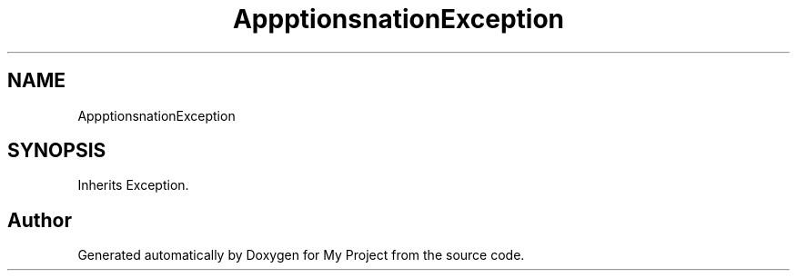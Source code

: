 .TH "App\Exceptions\DonateOwnDonationException" 3 "My Project" \" -*- nroff -*-
.ad l
.nh
.SH NAME
App\Exceptions\DonateOwnDonationException
.SH SYNOPSIS
.br
.PP
.PP
Inherits Exception\&.

.SH "Author"
.PP 
Generated automatically by Doxygen for My Project from the source code\&.
